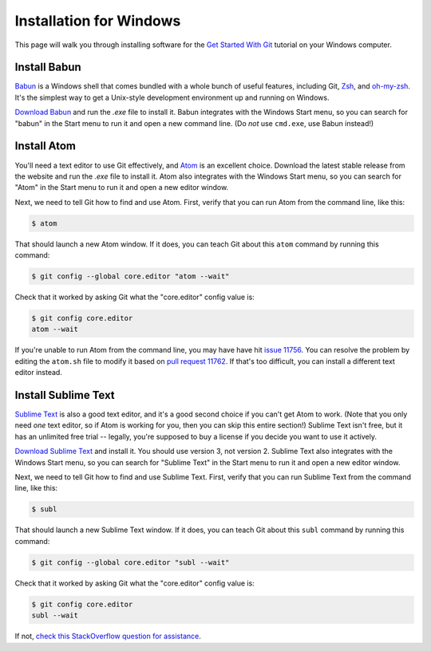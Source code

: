 Installation for Windows
========================

This page will walk you through installing software for the
`Get Started With Git`_ tutorial  on your Windows computer.

Install Babun
-------------

Babun_ is a Windows shell that comes bundled with a whole bunch of useful
features, including Git, Zsh_, and `oh-my-zsh`_.
It's the simplest way to get a Unix-style development environment
up and running on Windows.

`Download Babun`_ and run the `.exe` file to install it. Babun integrates with
the Windows Start menu, so you can search for "babun" in the Start menu to
run it and open a new command line.
(Do *not* use ``cmd.exe``, use Babun instead!)

Install Atom
------------

You'll need a text editor to use Git effectively, and Atom_ is an
excellent choice. Download the latest stable release from the website and
run the `.exe` file to install it. Atom also integrates with the Windows Start
menu, so you can search for "Atom" in the Start menu to run it and open a new
editor window.

Next, we need to tell Git how to find and use Atom. First, verify that you can
run Atom from the command line, like this:

.. code-block:: bash

    $ atom

That should launch a new Atom window. If it does, you can teach Git about this
``atom`` command by running this command:

.. code-block:: bash

    $ git config --global core.editor "atom --wait"

Check that it worked by asking Git what the "core.editor" config value is:

.. code-block:: bash

    $ git config core.editor
    atom --wait

If you're unable to run Atom from the command line, you may have have hit
`issue 11756`_. You can resolve the problem by editing the ``atom.sh`` file
to modify it based on `pull request 11762`_. If that's too difficult,
you can install a different text editor instead.

Install Sublime Text
--------------------

`Sublime Text`_ is also a good text editor, and it's a good second choice if
you can't get Atom to work. (Note that you only need *one* text editor, so
if Atom is working for you, then you can skip this entire section!) Sublime
Text isn't free, but it has an unlimited free trial -- legally, you're supposed
to buy a license if you decide you want to use it actively.

`Download Sublime Text`_ and install it. You should use version 3,
not version 2. Sublime Text also integrates with the Windows Start menu,
so you can search for "Sublime Text" in the Start menu to
run it and open a new editor window.

Next, we need to tell Git how to find and use Sublime Text.
First, verify that you can run Sublime Text from the command line, like this:

.. code-block:: bash

    $ subl

That should launch a new Sublime Text window.
If it does, you can teach Git about this ``subl`` command
by running this command:

.. code-block:: bash

    $ git config --global core.editor "subl --wait"

Check that it worked by asking Git what the "core.editor" config value is:

.. code-block:: bash

    $ git config core.editor
    subl --wait

If not, `check this StackOverflow question for assistance
<https://stackoverflow.com/questions/8951275/how-can-i-make-sublime-text-the-default-editor-for-git>`_.


.. _Get Started With Git: https://us.pycon.org/2016/schedule/presentation/1620/
.. _Atom: https://atom.io/
.. _Zsh: http://www.zsh.org/
.. _oh-my-zsh: http://ohmyz.sh/
.. _Babun: https://babun.github.io/
.. _Download Babun: http://projects.reficio.org/babun/download
.. _issue 11756: https://github.com/atom/atom/issues/11756
.. _pull request 11762: https://github.com/atom/atom/pull/11762/files#diff-1
.. _Sublime Text: https://sublimetext.com/
.. _Download Sublime Text: https://sublimetext.com/3

